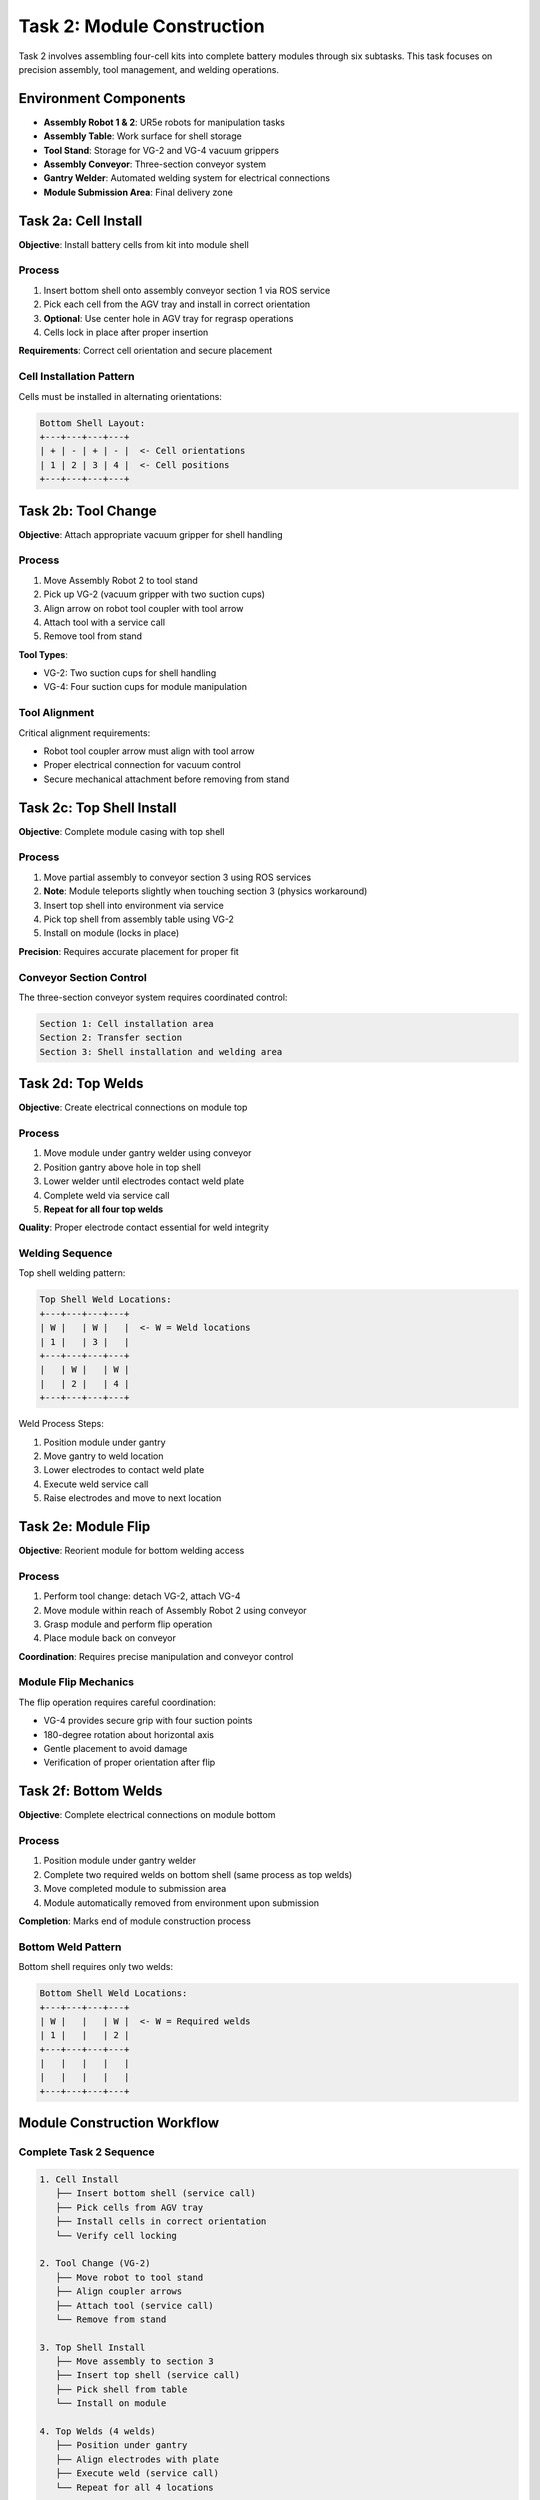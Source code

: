 Task 2: Module Construction
===========================

Task 2 involves assembling four-cell kits into complete battery modules through six subtasks. This task focuses on precision assembly, tool management, and welding operations.

Environment Components
----------------------

* **Assembly Robot 1 & 2**: UR5e robots for manipulation tasks
* **Assembly Table**: Work surface for shell storage
* **Tool Stand**: Storage for VG-2 and VG-4 vacuum grippers
* **Assembly Conveyor**: Three-section conveyor system
* **Gantry Welder**: Automated welding system for electrical connections
* **Module Submission Area**: Final delivery zone

Task 2a: Cell Install
---------------------

**Objective**: Install battery cells from kit into module shell

Process
~~~~~~~

1. Insert bottom shell onto assembly conveyor section 1 via ROS service
2. Pick each cell from the AGV tray and install in correct orientation
3. **Optional**: Use center hole in AGV tray for regrasp operations
4. Cells lock in place after proper insertion

**Requirements**: Correct cell orientation and secure placement

Cell Installation Pattern
~~~~~~~~~~~~~~~~~~~~~~~~~

Cells must be installed in alternating orientations:

.. code-block:: text

   Bottom Shell Layout:
   +---+---+---+---+
   | + | - | + | - |  <- Cell orientations
   | 1 | 2 | 3 | 4 |  <- Cell positions
   +---+---+---+---+

Task 2b: Tool Change
--------------------

**Objective**: Attach appropriate vacuum gripper for shell handling

Process
~~~~~~~

1. Move Assembly Robot 2 to tool stand
2. Pick up VG-2 (vacuum gripper with two suction cups)
3. Align arrow on robot tool coupler with tool arrow
4. Attach tool with a service call
5. Remove tool from stand

**Tool Types**: 

* VG-2: Two suction cups for shell handling
* VG-4: Four suction cups for module manipulation

Tool Alignment
~~~~~~~~~~~~~

Critical alignment requirements:

* Robot tool coupler arrow must align with tool arrow
* Proper electrical connection for vacuum control
* Secure mechanical attachment before removing from stand

Task 2c: Top Shell Install
--------------------------

**Objective**: Complete module casing with top shell

Process
~~~~~~~

1. Move partial assembly to conveyor section 3 using ROS services
2. **Note**: Module teleports slightly when touching section 3 (physics workaround)
3. Insert top shell into environment via service
4. Pick top shell from assembly table using VG-2
5. Install on module (locks in place)

**Precision**: Requires accurate placement for proper fit

Conveyor Section Control
~~~~~~~~~~~~~~~~~~~~~~~

The three-section conveyor system requires coordinated control:

.. code-block:: text

   Section 1: Cell installation area
   Section 2: Transfer section  
   Section 3: Shell installation and welding area

Task 2d: Top Welds
------------------

**Objective**: Create electrical connections on module top

Process
~~~~~~~

1. Move module under gantry welder using conveyor
2. Position gantry above hole in top shell
3. Lower welder until electrodes contact weld plate
4. Complete weld via service call
5. **Repeat for all four top welds**

**Quality**: Proper electrode contact essential for weld integrity

Welding Sequence
~~~~~~~~~~~~~~~

Top shell welding pattern:

.. code-block:: text

   Top Shell Weld Locations:
   +---+---+---+---+
   | W |   | W |   |  <- W = Weld locations
   | 1 |   | 3 |   |
   +---+---+---+---+
   |   | W |   | W |
   |   | 2 |   | 4 |
   +---+---+---+---+

Weld Process Steps:

1. Position module under gantry
2. Move gantry to weld location
3. Lower electrodes to contact weld plate
4. Execute weld service call
5. Raise electrodes and move to next location

Task 2e: Module Flip
--------------------

**Objective**: Reorient module for bottom welding access

Process
~~~~~~~

1. Perform tool change: detach VG-2, attach VG-4
2. Move module within reach of Assembly Robot 2 using conveyor
3. Grasp module and perform flip operation
4. Place module back on conveyor

**Coordination**: Requires precise manipulation and conveyor control

Module Flip Mechanics
~~~~~~~~~~~~~~~~~~~~~

The flip operation requires careful coordination:

* VG-4 provides secure grip with four suction points
* 180-degree rotation about horizontal axis
* Gentle placement to avoid damage
* Verification of proper orientation after flip

Task 2f: Bottom Welds
---------------------

**Objective**: Complete electrical connections on module bottom

Process
~~~~~~~

1. Position module under gantry welder
2. Complete two required welds on bottom shell (same process as top welds)
3. Move completed module to submission area
4. Module automatically removed from environment upon submission

**Completion**: Marks end of module construction process

Bottom Weld Pattern
~~~~~~~~~~~~~~~~~~

Bottom shell requires only two welds:

.. code-block:: text

   Bottom Shell Weld Locations:
   +---+---+---+---+
   | W |   |   | W |  <- W = Required welds
   | 1 |   |   | 2 |
   +---+---+---+---+
   |   |   |   |   |
   |   |   |   |   |
   +---+---+---+---+

Module Construction Workflow
----------------------------

Complete Task 2 Sequence
~~~~~~~~~~~~~~~~~~~~~~~

.. code-block:: text

   1. Cell Install
      ├── Insert bottom shell (service call)
      ├── Pick cells from AGV tray
      ├── Install cells in correct orientation  
      └── Verify cell locking

   2. Tool Change (VG-2)
      ├── Move robot to tool stand
      ├── Align coupler arrows
      ├── Attach tool (service call)
      └── Remove from stand

   3. Top Shell Install
      ├── Move assembly to section 3
      ├── Insert top shell (service call)
      ├── Pick shell from table
      └── Install on module

   4. Top Welds (4 welds)
      ├── Position under gantry
      ├── Align electrodes with plate
      ├── Execute weld (service call)
      └── Repeat for all 4 locations

   5. Module Flip
      ├── Tool change (VG-2 → VG-4)  
      ├── Grasp module with VG-4
      ├── Perform 180° flip
      └── Place back on conveyor

   6. Bottom Welds (2 welds)
      ├── Position under gantry
      ├── Complete 2 bottom welds
      ├── Move to submission area
      └── Module removed automatically

Task 2 Success Criteria
-----------------------

Module Acceptance Requirements
~~~~~~~~~~~~~~~~~~~~~~~~~~~~~

* Four good cells with voltage in specification
* Bottom and top shells properly installed
* All six welds completed successfully (4 top + 2 bottom)
* Module delivered to submission area

Quality Checkpoints
~~~~~~~~~~~~~~~~~

* **Cell Installation**: Proper orientation and secure locking
* **Shell Placement**: Correct alignment and fit
* **Weld Quality**: Proper electrode contact and electrical connection
* **Tool Management**: Successful tool changes and vacuum control
* **Conveyor Coordination**: Smooth movement between sections

Performance Metrics
~~~~~~~~~~~~~~~~~

* **Assembly Time**: Total time from kit arrival to module submission
* **Weld Success Rate**: Percentage of successful weld operations
* **Tool Change Efficiency**: Time for tool attachment/detachment
* **Error Recovery**: Handling failed grasps or misaligned components
* **System Coordination**: Multi-robot and conveyor synchronization